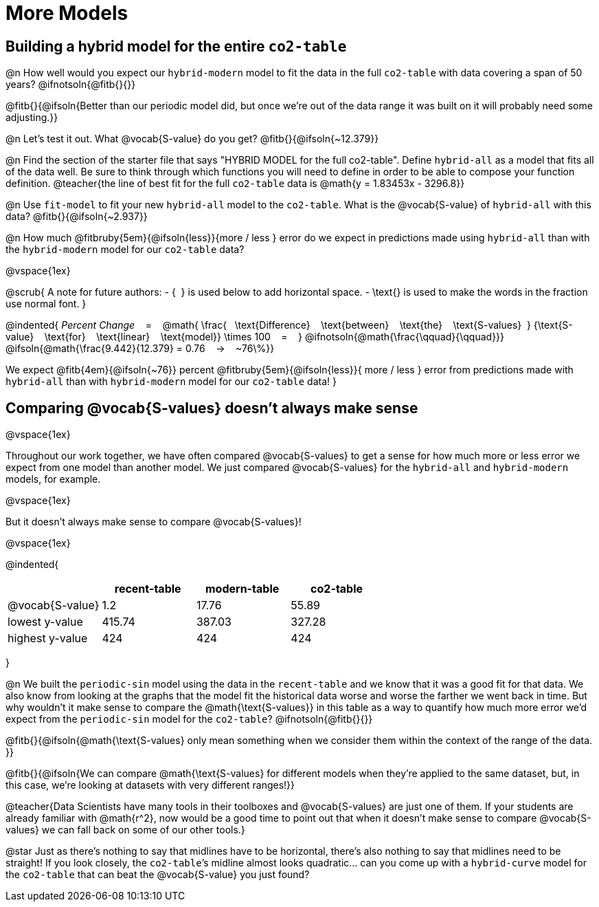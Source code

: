 = More Models

== Building a hybrid model for the entire `co2-table`

@n How well would you expect our `hybrid-modern` model to fit the data in the full `co2-table` with data covering a span of 50 years? @ifnotsoln{@fitb{}{}}

@fitb{}{@ifsoln{Better than our periodic model did, but once we're out of the data range it was built on it will probably need some adjusting.}}

@n Let's test it out. What @vocab{S-value} do you get? @fitb{}{@ifsoln{~12.379}}

@n Find the section of the starter file that says "HYBRID MODEL for the full co2-table". Define `hybrid-all` as a model that fits all of the data well. Be sure to think through which functions you will need to define in order to be able to compose your function definition.
@teacher{the line of best fit for the full `co2-table` data is @math{y = 1.83453x - 3296.8}}

@n Use `fit-model` to fit your new `hybrid-all` model to the `co2-table`. What is the @vocab{S-value} of `hybrid-all` with this data? @fitb{}{@ifsoln{~2.937}}

@n How much @fitbruby{5em}{@ifsoln{less}}{more / less }
error do we expect in predictions made using `hybrid-all` than with the `hybrid-modern` model for our `co2-table` data?

@vspace{1ex}

@scrub{
A note for future authors:
- {&#8192;} is used below to add horizontal space.
- \text{} is used to make the words in the fraction use normal font.
}

@indented{
_Percent Change_ &#8192; = &#8192;
@math{
\frac{&#8192; \text{Difference} &#8192; \text{between} &#8192; \text{the} &#8192; \text{S-values}&#8192;}
{\text{S-value} &#8192; \text{for} &#8192; \text{linear} &#8192; \text{model}}
\times 100 &#8192; = &#8192; }
@ifnotsoln{@math{\frac{\qquad}{\qquad}}}
@ifsoln{@math{\frac{9.442}{12.379} = 0.76  &#8192; &rarr; &#8192;  ~76\%}}

We expect 
@fitb{4em}{@ifsoln{~76}} percent
@fitbruby{5em}{@ifsoln{less}}{ more / less }
error from predictions made with `hybrid-all` than with `hybrid-modern` model for our `co2-table` data!
}

== Comparing @vocab{S-values} doesn't always make sense
@vspace{1ex}

Throughout our work together, we have often compared @vocab{S-values} to get a sense for how much more or less error we expect from one model than another model. We just compared @vocab{S-values} for the `hybrid-all` and `hybrid-modern` models, for example.

@vspace{1ex}

But it doesn't always make sense to compare @vocab{S-values}!

@vspace{1ex}

@indented{
[cols="1a,1a,1a,1a", options="header"]
|===
|					| recent-table	| modern-table 	| co2-table
| @vocab{S-value}	| 1.2 			| 17.76			| 55.89
| lowest y-value	| 415.74 		| 387.03 		| 327.28
| highest y-value	| 424			| 424			| 424
|===
}

@n We built the `periodic-sin` model using the data in the `recent-table` and we know that it was a good fit for that data.  We also know from looking at the graphs that the model fit the historical data worse and worse the farther we went back in time. But why wouldn't it make sense to compare the @math{\text{S-values}} in this table as a way to quantify how much more error we'd expect from the `periodic-sin` model for the `co2-table`? @ifnotsoln{@fitb{}{}}

@fitb{}{@ifsoln{@math{\text{S-values} only mean something when we consider them within the context of the range of the data.
}}

@fitb{}{@ifsoln{We can compare @math{\text{S-values} for different models when they're applied to the same dataset, but, in this case, we're looking at datasets with very different ranges!}}

@teacher{Data Scientists have many tools in their toolboxes and @vocab{S-values} are just one of them. If your students are already familiar with @math{r^2}, now would be a good time to point out that when it doesn't make sense to compare @vocab{S-values} we can fall back on some of our other tools.}

@star Just as there's nothing to say that midlines have to be horizontal, there’s also nothing to say that midlines need to be straight! If you look closely, the `co2-table`’s midline almost looks quadratic… can you come up with a `hybrid-curve` model for the `co2-table` that can beat the @vocab{S-value} you just found?
